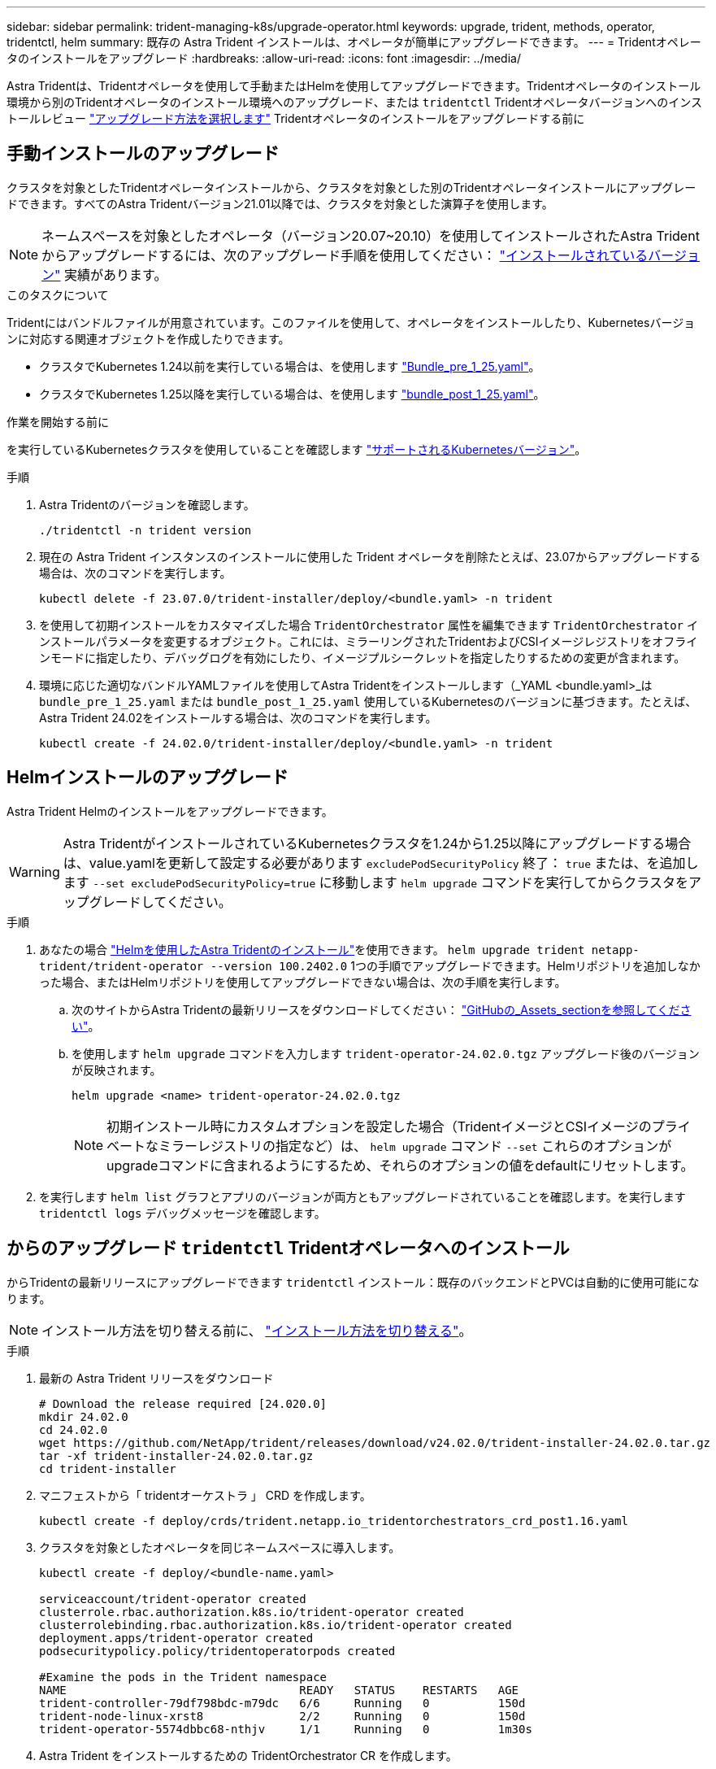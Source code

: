 ---
sidebar: sidebar 
permalink: trident-managing-k8s/upgrade-operator.html 
keywords: upgrade, trident, methods, operator, tridentctl, helm 
summary: 既存の Astra Trident インストールは、オペレータが簡単にアップグレードできます。 
---
= Tridentオペレータのインストールをアップグレード
:hardbreaks:
:allow-uri-read: 
:icons: font
:imagesdir: ../media/


[role="lead"]
Astra Tridentは、Tridentオペレータを使用して手動またはHelmを使用してアップグレードできます。Tridentオペレータのインストール環境から別のTridentオペレータのインストール環境へのアップグレード、または `tridentctl` Tridentオペレータバージョンへのインストールレビュー link:upgrade-trident.html#select-an-upgrade-method["アップグレード方法を選択します"] Tridentオペレータのインストールをアップグレードする前に



== 手動インストールのアップグレード

クラスタを対象としたTridentオペレータインストールから、クラスタを対象とした別のTridentオペレータインストールにアップグレードできます。すべてのAstra Tridentバージョン21.01以降では、クラスタを対象とした演算子を使用します。


NOTE: ネームスペースを対象としたオペレータ（バージョン20.07~20.10）を使用してインストールされたAstra Tridentからアップグレードするには、次のアップグレード手順を使用してください： link:../earlier-versions.html["インストールされているバージョン"] 実績があります。

.このタスクについて
Tridentにはバンドルファイルが用意されています。このファイルを使用して、オペレータをインストールしたり、Kubernetesバージョンに対応する関連オブジェクトを作成したりできます。

* クラスタでKubernetes 1.24以前を実行している場合は、を使用します link:https://github.com/NetApp/trident/tree/stable/v24.02/deploy/bundle_pre_1_25.yaml["Bundle_pre_1_25.yaml"^]。
* クラスタでKubernetes 1.25以降を実行している場合は、を使用します link:https://github.com/NetApp/trident/tree/stable/v24.02/deploy/bundle_post_1_25.yaml["bundle_post_1_25.yaml"^]。


.作業を開始する前に
を実行しているKubernetesクラスタを使用していることを確認します link:../trident-get-started/requirements.html["サポートされるKubernetesバージョン"]。

.手順
. Astra Tridentのバージョンを確認します。
+
[listing]
----
./tridentctl -n trident version
----
. 現在の Astra Trident インスタンスのインストールに使用した Trident オペレータを削除たとえば、23.07からアップグレードする場合は、次のコマンドを実行します。
+
[listing]
----
kubectl delete -f 23.07.0/trident-installer/deploy/<bundle.yaml> -n trident
----
. を使用して初期インストールをカスタマイズした場合 `TridentOrchestrator` 属性を編集できます `TridentOrchestrator` インストールパラメータを変更するオブジェクト。これには、ミラーリングされたTridentおよびCSIイメージレジストリをオフラインモードに指定したり、デバッグログを有効にしたり、イメージプルシークレットを指定したりするための変更が含まれます。
. 環境に応じた適切なバンドルYAMLファイルを使用してAstra Tridentをインストールします（_YAML <bundle.yaml>_は
`bundle_pre_1_25.yaml` または `bundle_post_1_25.yaml` 使用しているKubernetesのバージョンに基づきます。たとえば、Astra Trident 24.02をインストールする場合は、次のコマンドを実行します。
+
[listing]
----
kubectl create -f 24.02.0/trident-installer/deploy/<bundle.yaml> -n trident
----




== Helmインストールのアップグレード

Astra Trident Helmのインストールをアップグレードできます。


WARNING: Astra TridentがインストールされているKubernetesクラスタを1.24から1.25以降にアップグレードする場合は、value.yamlを更新して設定する必要があります `excludePodSecurityPolicy` 終了： `true` または、を追加します `--set excludePodSecurityPolicy=true` に移動します `helm upgrade` コマンドを実行してからクラスタをアップグレードしてください。

.手順
. あなたの場合 link:../trident-get-started/kubernetes-deploy-helm.html#deploy-the-trident-operator-and-install-astra-trident-using-helm["Helmを使用したAstra Tridentのインストール"]を使用できます。 `helm upgrade trident netapp-trident/trident-operator --version 100.2402.0` 1つの手順でアップグレードできます。Helmリポジトリを追加しなかった場合、またはHelmリポジトリを使用してアップグレードできない場合は、次の手順を実行します。
+
.. 次のサイトからAstra Tridentの最新リリースをダウンロードしてください： link:https://github.com/NetApp/trident/releases/latest["GitHubの_Assets_sectionを参照してください"^]。
.. を使用します `helm upgrade` コマンドを入力します `trident-operator-24.02.0.tgz` アップグレード後のバージョンが反映されます。
+
[listing]
----
helm upgrade <name> trident-operator-24.02.0.tgz
----
+

NOTE: 初期インストール時にカスタムオプションを設定した場合（TridentイメージとCSIイメージのプライベートなミラーレジストリの指定など）は、 `helm upgrade` コマンド `--set` これらのオプションがupgradeコマンドに含まれるようにするため、それらのオプションの値をdefaultにリセットします。



. を実行します `helm list` グラフとアプリのバージョンが両方ともアップグレードされていることを確認します。を実行します `tridentctl logs` デバッグメッセージを確認します。




== からのアップグレード `tridentctl` Tridentオペレータへのインストール

からTridentの最新リリースにアップグレードできます `tridentctl` インストール：既存のバックエンドとPVCは自動的に使用可能になります。


NOTE: インストール方法を切り替える前に、 link:../trident-get-started/kubernetes-deploy.html#moving-between-installation-methods["インストール方法を切り替える"]。

.手順
. 最新の Astra Trident リリースをダウンロード
+
[listing]
----
# Download the release required [24.020.0]
mkdir 24.02.0
cd 24.02.0
wget https://github.com/NetApp/trident/releases/download/v24.02.0/trident-installer-24.02.0.tar.gz
tar -xf trident-installer-24.02.0.tar.gz
cd trident-installer
----
. マニフェストから「 tridentオーケストラ 」 CRD を作成します。
+
[listing]
----
kubectl create -f deploy/crds/trident.netapp.io_tridentorchestrators_crd_post1.16.yaml
----
. クラスタを対象としたオペレータを同じネームスペースに導入します。
+
[listing]
----
kubectl create -f deploy/<bundle-name.yaml>

serviceaccount/trident-operator created
clusterrole.rbac.authorization.k8s.io/trident-operator created
clusterrolebinding.rbac.authorization.k8s.io/trident-operator created
deployment.apps/trident-operator created
podsecuritypolicy.policy/tridentoperatorpods created

#Examine the pods in the Trident namespace
NAME                                  READY   STATUS    RESTARTS   AGE
trident-controller-79df798bdc-m79dc   6/6     Running   0          150d
trident-node-linux-xrst8              2/2     Running   0          150d
trident-operator-5574dbbc68-nthjv     1/1     Running   0          1m30s
----
. Astra Trident をインストールするための TridentOrchestrator CR を作成します。
+
[listing]
----
cat deploy/crds/tridentorchestrator_cr.yaml
apiVersion: trident.netapp.io/v1
kind: TridentOrchestrator
metadata:
  name: trident
spec:
  debug: true
  namespace: trident

kubectl create -f deploy/crds/tridentorchestrator_cr.yaml

#Examine the pods in the Trident namespace
NAME                                READY   STATUS    RESTARTS   AGE
trident-csi-79df798bdc-m79dc        6/6     Running   0          1m
trident-csi-xrst8                   2/2     Running   0          1m
trident-operator-5574dbbc68-nthjv   1/1     Running   0          5m41s
----
. Tridentが目的のバージョンにアップグレードされたことを確認
+
[listing]
----
kubectl describe torc trident | grep Message -A 3

Message:                Trident installed
Namespace:              trident
Status:                 Installed
Version:                v24.02.0
----

